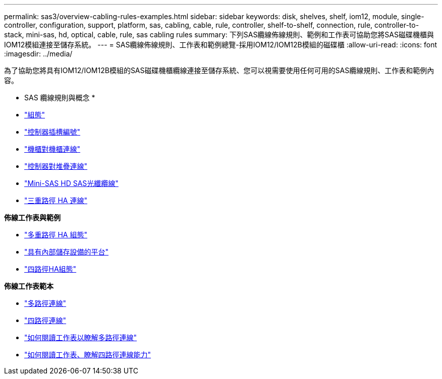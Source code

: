 ---
permalink: sas3/overview-cabling-rules-examples.html 
sidebar: sidebar 
keywords: disk, shelves, shelf, iom12, module, single-controller, configuration, support, platform, sas, cabling, cable, rule, controller, shelf-to-shelf, connection, rule, controller-to-stack, mini-sas, hd, optical, cable, rule, sas cabling rules 
summary: 下列SAS纜線佈線規則、範例和工作表可協助您將SAS磁碟機櫃與IOM12模組連接至儲存系統。 
---
= SAS纜線佈線規則、工作表和範例總覽-採用IOM12/IOM12B模組的磁碟櫃
:allow-uri-read: 
:icons: font
:imagesdir: ../media/


[role="lead"]
為了協助您將具有IOM12/IOM12B模組的SAS磁碟機櫃纜線連接至儲存系統、您可以視需要使用任何可用的SAS纜線規則、工作表和範例內容。

* SAS 纜線規則與概念 *

* link:install-cabling-rules.html#configuration-rules["組態"]
* link:install-cabling-rules.html#controller-slot-numbering-rules["控制器插槽編號"]
* link:install-cabling-rules.html#shelf-to-shelf-connection-rules["機櫃對機櫃連線"]
* link:install-cabling-rules.html#controller-to-stack-connection-rules["控制器對堆疊連線"]
* link:install-cabling-rules.html#mini-sas-hd-sas-optical-cable-rules["Mini-SAS HD SAS光纖纜線"]
* link:install-cabling-rules.html#tri-path-ha-connectivity["三重路徑 HA 連線"]


*佈線工作表與範例*

* link:install-cabling-worksheets-examples-multipath.html["多重路徑 HA 組態"]
* link:install-cabling-worksheets-examples-fas2600.html["具有內部儲存設備的平台"]
* link:install-worksheets-examples-quadpath.html["四路徑HA組態"]


*佈線工作表範本*

* link:install-cabling-worksheet-template-multipath.html["多路徑連線"]
* link:install-cabling-worksheet-template-quadpath.html["四路徑連線"]
* link:install-cabling-worksheets-how-to-read-multipath.html["如何閱讀工作表以瞭解多路徑連線"]
* link:install-cabling-worksheets-how-to-read-quadpath.html["如何閱讀工作表、瞭解四路徑連線能力"]

